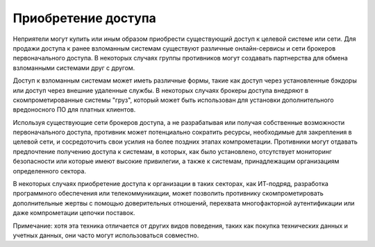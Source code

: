 Приобретение доступа
------------------------------

Неприятели могут купить или иным образом приобрести существующий доступ к целевой системе или сети. Для продажи доступа к ранее взломанным системам существуют различные онлайн-сервисы и сети брокеров первоначального доступа. В некоторых случаях группы противников могут создавать партнерства для обмена взломанными системами друг с другом.

Доступ к взломанным системам может иметь различные формы, такие как доступ через установленные бэкдоры или доступ через внешние удаленные службы. В некоторых случаях брокеры доступа внедряют в скомпрометированные системы "груз", который может быть использован для установки дополнительного вредоносного ПО для платных клиентов.

Используя существующие сети брокеров доступа, а не разрабатывая или получая собственные возможности первоначального доступа, противник может потенциально сократить ресурсы, необходимые для закрепления в целевой сети, и сосредоточить свои усилия на более поздних этапах компрометации. Противники могут отдавать предпочтение получению доступа к системам, в которых, как было установлено, отсутствует мониторинг безопасности или которые имеют высокие привилегии, а также к системам, принадлежащим организациям определенного сектора.

В некоторых случаях приобретение доступа к организации в таких секторах, как ИТ-подряд, разработка программного обеспечения или телекоммуникации, может позволить противнику скомпрометировать дополнительные жертвы с помощью доверительных отношений, перехвата многофакторной аутентификации или даже компрометации цепочки поставок.

Примечание: хотя эта техника отличается от других видов поведения, таких как покупка технических данных и учетных данных, они часто могут использоваться совместно.